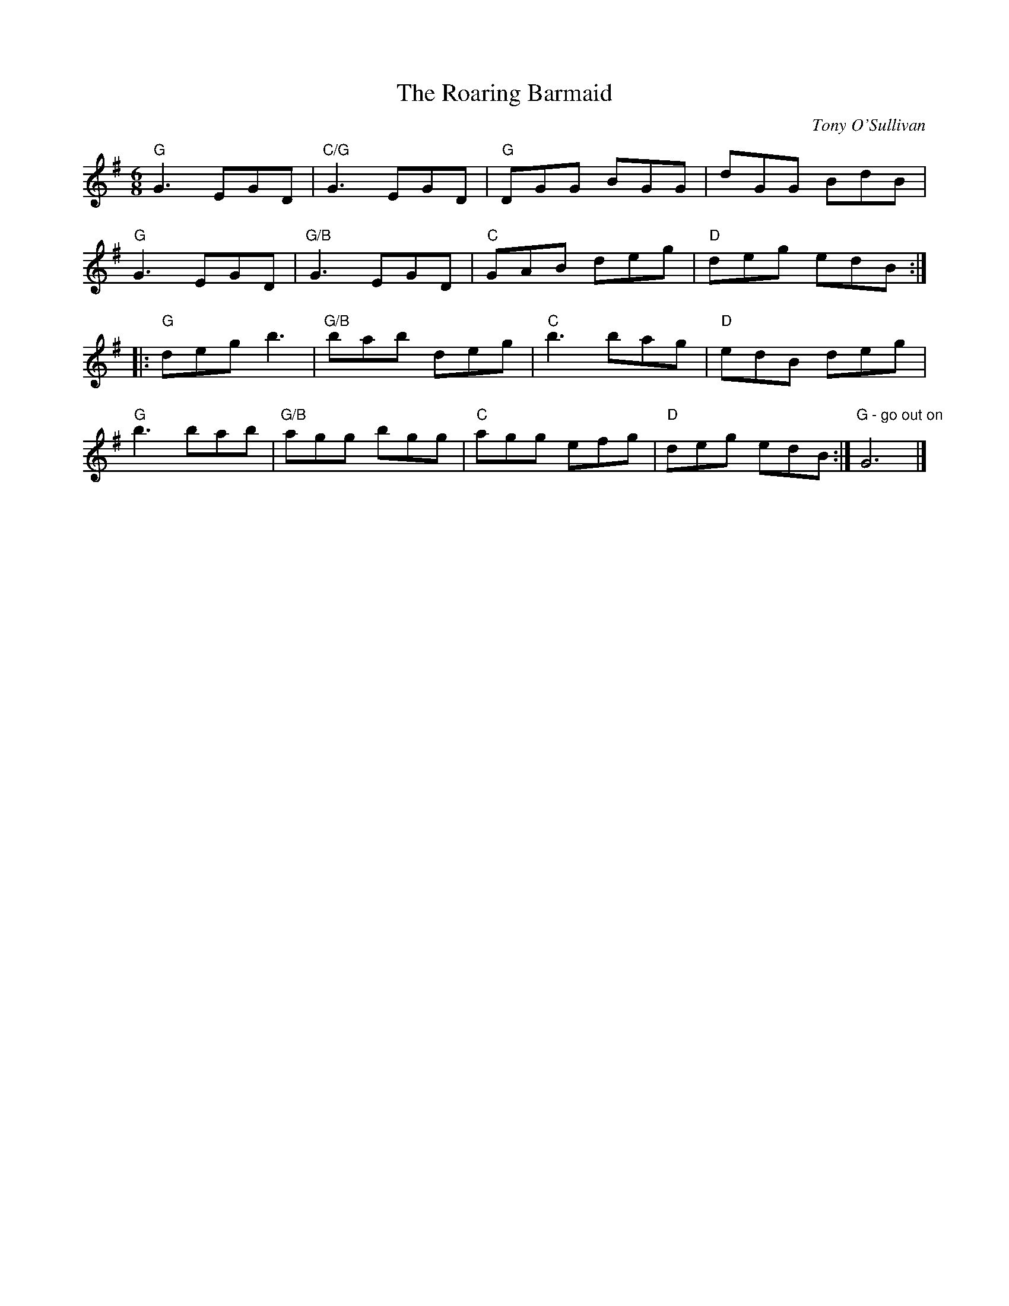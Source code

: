 X:1
T:The Roaring Barmaid
R:jig
C:Tony O'Sullivan
Z:
Z:
M:6/8
K:G
"G"G3 EGD |"C/G"G3 EGD |"G"DGG BGG |dGG BdB |
"G"G3 EGD |"G/B"G3 EGD |"C"GAB deg |"D" deg edB :|
|:"G"deg b3 |"G/B"bab deg  |"C"b3 bag |"D"edB deg |
"G"b3 bab |"G/B"agg bgg |"C"agg efg|"D"deg edB :| "G - go out on"G6 |]
%
